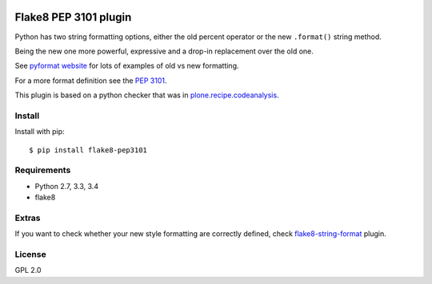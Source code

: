 .. -*- coding: utf-8 -*-

.. image:: https://travis-ci.org/gforcada/flake8-pep3101.svg?branch=master
   :target: https://travis-ci.org/gforcada/flake8-pep3101

.. image:: https://coveralls.io/repos/gforcada/flake8-pep3101/badge.svg?branch=master&service=github
   :target: https://coveralls.io/github/gforcada/flake8-pep3101?branch=master

Flake8 PEP 3101 plugin
======================
Python has two string formatting options,
either the old percent operator or the new ``.format()`` string method.

Being the new one more powerful, expressive and a drop-in replacement
over the old one.

See `pyformat website`_ for lots of examples of old vs new formatting.

For a more format definition see the `PEP 3101`_.

This plugin is based on a python checker that was in `plone.recipe.codeanalysis`_.

Install
-------
Install with pip::

    $ pip install flake8-pep3101

Requirements
------------
- Python 2.7, 3.3, 3.4
- flake8

Extras
------
If you want to check whether your new style formatting are correctly defined,
check `flake8-string-format`_ plugin.

License
-------
GPL 2.0

.. _`pyformat website`: https://pyformat.info
.. _`PEP 3101`: https://www.python.org/dev/peps/pep-3101
.. _`flake8-string-format`: https://pypi.python.org/pypi/flake8-string-format
.. _`plone.recipe.codeanalysis`: https://pypi.python.org/pypi/plone.recipe.codeanalysis
